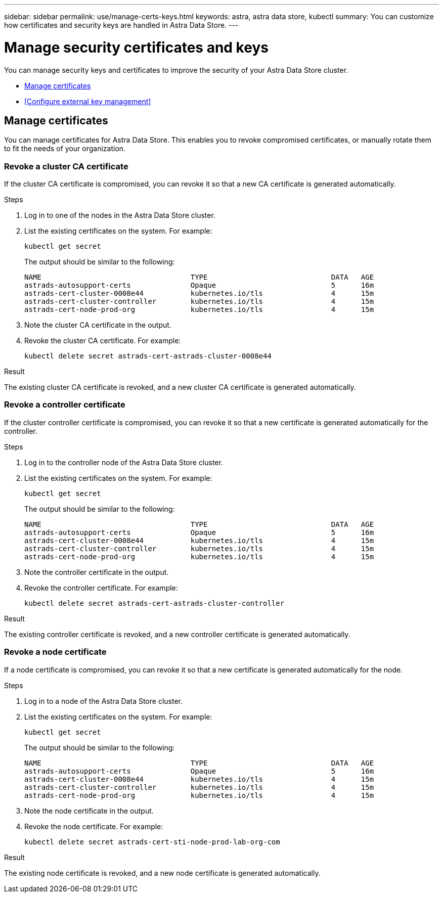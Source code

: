 ---
sidebar: sidebar
permalink: use/manage-certs-keys.html
keywords: astra, astra data store, kubectl
summary: You can customize how certificates and security keys are handled in Astra Data Store.
---

= Manage security certificates and keys

You can manage security keys and certificates to improve the security of your Astra Data Store cluster.

* <<Manage certificates>>
* <<Configure external key management>>

== Manage certificates
You can manage certificates for Astra Data Store.  This enables you to revoke compromised certificates, or manually rotate them to fit the needs of your organization.

=== Revoke a cluster CA certificate
If the cluster CA certificate is compromised, you can revoke it so that a new CA certificate is generated automatically.

.Steps
. Log in to one of the nodes in the Astra Data Store cluster.
. List the existing certificates on the system. For example:
+
----
kubectl get secret
----
+
The output should be similar to the following:
+
----
NAME                                   TYPE                             DATA   AGE
astrads-autosupport-certs              Opaque                           5      16m
astrads-cert-cluster-0008e44           kubernetes.io/tls                4      15m
astrads-cert-cluster-controller        kubernetes.io/tls                4      15m
astrads-cert-node-prod-org             kubernetes.io/tls                4      15m
----
. Note the cluster CA certificate in the output.
. Revoke the cluster CA certificate. For example:
+
----
kubectl delete secret astrads-cert-astrads-cluster-0008e44
----

.Result
The existing cluster CA certificate is revoked, and a new cluster CA certificate is generated automatically.

=== Revoke a controller certificate
If the cluster controller certificate is compromised, you can revoke it so that a new certificate is generated automatically for the controller.

.Steps
. Log in to the controller node of the Astra Data Store cluster.
. List the existing certificates on the system. For example:
+
----
kubectl get secret
----
+
The output should be similar to the following:
+
----
NAME                                   TYPE                             DATA   AGE
astrads-autosupport-certs              Opaque                           5      16m
astrads-cert-cluster-0008e44           kubernetes.io/tls                4      15m
astrads-cert-cluster-controller        kubernetes.io/tls                4      15m
astrads-cert-node-prod-org             kubernetes.io/tls                4      15m
----
. Note the controller certificate in the output.
. Revoke the controller certificate. For example:
+
----
kubectl delete secret astrads-cert-astrads-cluster-controller
----

.Result
The existing controller certificate is revoked, and a new controller certificate is generated automatically.

=== Revoke a node certificate
If a node certificate is compromised, you can revoke it so that a new certificate is generated automatically for the node.

.Steps
. Log in to a node of the Astra Data Store cluster.
. List the existing certificates on the system. For example:
+
----
kubectl get secret
----
+
The output should be similar to the following:
+
----
NAME                                   TYPE                             DATA   AGE
astrads-autosupport-certs              Opaque                           5      16m
astrads-cert-cluster-0008e44           kubernetes.io/tls                4      15m
astrads-cert-cluster-controller        kubernetes.io/tls                4      15m
astrads-cert-node-prod-org             kubernetes.io/tls                4      15m
----
. Note the node certificate in the output.
. Revoke the node certificate. For example:
+
----
kubectl delete secret astrads-cert-sti-node-prod-lab-org-com
----

.Result
The existing node certificate is revoked, and a new node certificate is generated automatically.
